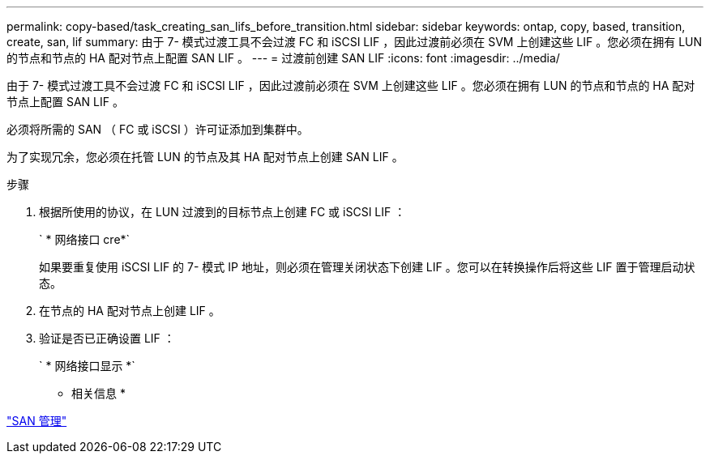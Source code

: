 ---
permalink: copy-based/task_creating_san_lifs_before_transition.html 
sidebar: sidebar 
keywords: ontap, copy, based, transition, create, san, lif 
summary: 由于 7- 模式过渡工具不会过渡 FC 和 iSCSI LIF ，因此过渡前必须在 SVM 上创建这些 LIF 。您必须在拥有 LUN 的节点和节点的 HA 配对节点上配置 SAN LIF 。 
---
= 过渡前创建 SAN LIF
:icons: font
:imagesdir: ../media/


[role="lead"]
由于 7- 模式过渡工具不会过渡 FC 和 iSCSI LIF ，因此过渡前必须在 SVM 上创建这些 LIF 。您必须在拥有 LUN 的节点和节点的 HA 配对节点上配置 SAN LIF 。

必须将所需的 SAN （ FC 或 iSCSI ）许可证添加到集群中。

为了实现冗余，您必须在托管 LUN 的节点及其 HA 配对节点上创建 SAN LIF 。

.步骤
. 根据所使用的协议，在 LUN 过渡到的目标节点上创建 FC 或 iSCSI LIF ：
+
` * 网络接口 cre*`

+
如果要重复使用 iSCSI LIF 的 7- 模式 IP 地址，则必须在管理关闭状态下创建 LIF 。您可以在转换操作后将这些 LIF 置于管理启动状态。

. 在节点的 HA 配对节点上创建 LIF 。
. 验证是否已正确设置 LIF ：
+
` * 网络接口显示 *`



* 相关信息 *

https://docs.netapp.com/ontap-9/topic/com.netapp.doc.dot-cm-sanag/home.html["SAN 管理"]
